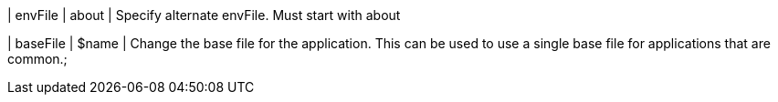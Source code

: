 | envFile
| about
| Specify alternate envFile. Must start with about

| baseFile
| $name
| Change the base file for the application. This can be used to use a single base file for applications that are common.;

